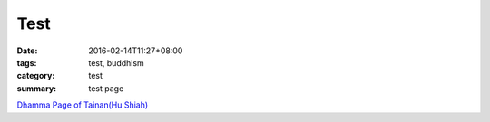 Test
####

:date: 2016-02-14T11:27+08:00
:tags: test, buddhism
:category: test
:summary: test page

`Dhamma Page of Tainan(Hu Shiah) <http://nanda.online-dhamma.net/>`_
